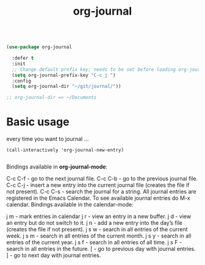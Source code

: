 :PROPERTIES:
:ID:       3E57913F-3E5D-454F-BD10-2F2BF948AC16
:END:
#+title: org-journal

#+BEGIN_SRC emacs-lisp :results silent

(use-package org-journal

  :defer t
  :init
  ;; Change default prefix key; needs to be set before loading org-journal
  (setq org-journal-prefix-key "C-c j ")
  :config
  (setq org-journal-dir "~/git/journal/"))

;; org-journal-dir => ~/Documents

#+END_SRC
* Basic usage

every time you want to journal ...

#+BEGIN_SRC untangle
(call-interactively 'org-journal-new-entry)

#+END_SRC


  Bindings available in *org-journal-mode*:

C-c C-f - go to the next journal file.
C-c C-b - go to the previous journal file.
C-c C-j - insert a new entry into the current journal file (creates the file if not present).
C-c C-s - search the journal for a string.
All journal entries are registered in the Emacs Calendar. To see available journal entries do M-x calendar. Bindings available in the calendar-mode:

j m - mark entries in calendar
j r - view an entry in a new buffer.
j d - view an entry but do not switch to it.
j n - add a new entry into the day’s file (creates the file if not present).
j s w - search in all entries of the current week.
j s m - search in all entries of the current month.
j s y - search in all entries of the current year.
j s f - search in all entries of all time.
j s F - search in all entries in the future.
[ - go to previous day with journal entries.
] - go to next day with journal entries.
